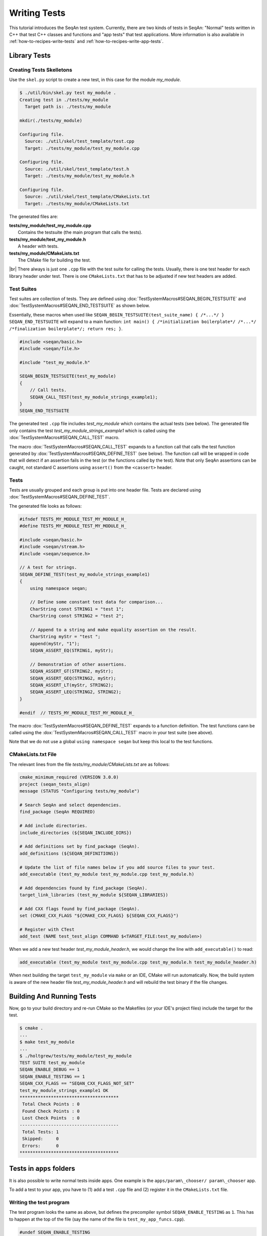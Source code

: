 .. _infra-contribute-writing-tests:

.. |br| raw:: html

   <br />

Writing Tests
=============

This tutorial introduces the SeqAn test system.
Currently, there are two kinds of tests in SeqAn: "Normal" tests written in C++ that test C++ classes and functions and "app tests" that test applications.
More information is also available in :ref:`how-to-recipes-write-tests` and :ref:`how-to-recipes-write-app-tests`.

Library Tests
-------------

Creating Tests Skelletons
^^^^^^^^^^^^^^^^^^^^^^^^^

Use the ``skel.py`` script to create a new test, in this case for the module *my\_module*.

.. code-block:: console

    $ ./util/bin/skel.py test my_module .
    Creating test in ./tests/my_module
      Target path is: ./tests/my_module

    mkdir(./tests/my_module)

    Configuring file.
      Source: ./util/skel/test_template/test.cpp
      Target: ./tests/my_module/test_my_module.cpp

    Configuring file.
      Source: ./util/skel/test_template/test.h
      Target: ./tests/my_module/test_my_module.h

    Configuring file.
      Source: ./util/skel/test_template/CMakeLists.txt
      Target: ./tests/my_module/CMakeLists.txt

The generated files are:

| **tests/my_module/test_my_module.cpp**
|   Contains the testsuite (the main program that calls the tests).
| **tests/my_module/test_my_module.h**
|   A header with tests.
| **tests/my_module/CMakeLists.txt**
|   The CMake file for building the test.

|br|
There always is just one ``.cpp`` file with the test suite for calling the tests.
Usually, there is one test header for each library header under test.
There is one ``CMakeLists.txt`` that has to be adjusted if new test headers are added.

Test Suites
^^^^^^^^^^^

Test suites are collection of tests.
They are defined using :dox:`TestSystemMacros#SEQAN_BEGIN_TESTSUITE` and :dox:`TestSystemMacros#SEQAN_END_TESTSUITE` as shown below.

Essentially, these macros when used like ``SEQAN_BEGIN_TESTSUITE(test_suite_name) { /*...*/ } SEQAN_END_TESTSUITE``
will expand to a main function: ``int main() { /*initialization boilerplate*/ /*...*/ /*finalization boilerplate*/; return res; }``.

.. code-block:: cpp

    #include <seqan/basic.h>
    #include <seqan/file.h>

    #include "test_my_module.h"

    SEQAN_BEGIN_TESTSUITE(test_my_module)
    {
        // Call tests.
        SEQAN_CALL_TEST(test_my_module_strings_example1);
    }
    SEQAN_END_TESTSUITE

The generated test ``.cpp`` file includes *test\_my\_module* which contains the actual tests (see below).
The generated file only contains the test *test\_my\_module\_strings\_example1* which is called using the :dox:`TestSystemMacros#SEQAN_CALL_TEST` macro.

The macro :dox:`TestSystemMacros#SEQAN_CALL_TEST` expands to a function call that calls the test function generated by :dox:`TestSystemMacros#SEQAN_DEFINE_TEST` (see below).
The function call will be wrapped in code that will detect if an assertion fails in the test (or the functions called by the test).
Note that only SeqAn assertions can be caught, not standard C assertions using ``assert()`` from the ``<cassert>`` header.

Tests
^^^^^

Tests are usually grouped and each group is put into one header file.
Tests are declared using :dox:`TestSystemMacros#SEQAN_DEFINE_TEST`.

The generated file looks as follows:

.. code-block:: cpp

    #ifndef TESTS_MY_MODULE_TEST_MY_MODULE_H_
    #define TESTS_MY_MODULE_TEST_MY_MODULE_H_

    #include <seqan/basic.h>
    #include <seqan/stream.h>
    #include <seqan/sequence.h>

    // A test for strings.
    SEQAN_DEFINE_TEST(test_my_module_strings_example1)
    {
        using namespace seqan;

        // Define some constant test data for comparison...
        CharString const STRING1 = "test 1";
        CharString const STRING2 = "test 2";

        // Append to a string and make equality assertion on the result.
        CharString myStr = "test ";
        append(myStr, "1");
        SEQAN_ASSERT_EQ(STRING1, myStr);

        // Demonstration of other assertions.
        SEQAN_ASSERT_GT(STRING2, myStr);
        SEQAN_ASSERT_GEQ(STRING2, myStr);
        SEQAN_ASSERT_LT(myStr, STRING2);
        SEQAN_ASSERT_LEQ(STRING2, STRING2);
    }

    #endif  // TESTS_MY_MODULE_TEST_MY_MODULE_H_

The macro :dox:`TestSystemMacros#SEQAN_DEFINE_TEST` expands to a function definition.
The test functions cann be called using the :dox:`TestSystemMacros#SEQAN_CALL_TEST` macro in your test suite (see above).

Note that we do not use a global ``using namespace seqan`` but keep this local to the test functions.

CMakeLists.txt File
^^^^^^^^^^^^^^^^^^^

The relevant lines from the file
*tests/my\_module/CMakeLists.txt* are as follows:

.. code-block:: cmake

    cmake_minimum_required (VERSION 3.0.0)
    project (seqan_tests_align)
    message (STATUS "Configuring tests/my_module")

    # Search SeqAn and select dependencies.
    find_package (SeqAn REQUIRED)

    # Add include directories.
    include_directories (${SEQAN_INCLUDE_DIRS})

    # Add definitions set by find_package (SeqAn).
    add_definitions (${SEQAN_DEFINITIONS})

    # Update the list of file names below if you add source files to your test.
    add_executable (test_my_module test_my_module.cpp test_my_module.h)

    # Add dependencies found by find_package (SeqAn).
    target_link_libraries (test_my_module ${SEQAN_LIBRARIES})

    # Add CXX flags found by find_package (SeqAn).
    set (CMAKE_CXX_FLAGS "${CMAKE_CXX_FLAGS} ${SEQAN_CXX_FLAGS}")

    # Register with CTest
    add_test (NAME test_test_align COMMAND $<TARGET_FILE:test_my_modulen>)

When we add a new test header *test\_my\_module\_header.h*, we would change the line with ``add_executable()`` to read:

.. code-block:: cmake

    add_executable (test_my_module test_my_module.cpp test_my_module.h test_my_module_header.h)

When next building the target ``test_my_module`` via ``make`` or an IDE, CMake will run automatically.
Now, the build system is aware of the new header file *test\_my\_module\_header.h* and will rebuild the test binary if the file changes.

Building And Running Tests
--------------------------

Now, go to your build directory and re-run CMake so the Makefiles (or your IDE's project files) include the target for the test.

.. code-block:: console

    $ cmake .
    ...
    $ make test_my_module
    ...
    $ ./holtgrew/tests/my_module/test_my_module
    TEST SUITE test_my_module
    SEQAN_ENABLE_DEBUG == 1
    SEQAN_ENABLE_TESTING == 1
    SEQAN_CXX_FLAGS == "SEQAN_CXX_FLAGS_NOT_SET"
    test_my_module_strings_example1 OK
    **************************************
     Total Check Points : 0
     Found Check Points : 0
     Lost Check Points  : 0
    --------------------------------------
     Total Tests: 1
     Skipped:     0
     Errors:      0
    **************************************

Tests in ``apps`` folders
-------------------------

It is also possible to write normal tests inside apps.
One example is the ``apps/param\_chooser/ param\_chooser`` app.

To add a test to your app, you have to (1) add a test ``.cpp`` file and (2) register it in the ``CMakeLists.txt`` file.

Writing the test program
^^^^^^^^^^^^^^^^^^^^^^^^

The test program looks the same as above, but defines the precompiler symbol ``SEQAN_ENABLE_TESTING`` as ``1``.
This has to happen at the top of the file (say the name of the file is ``test_my_app_funcs.cpp``).

.. code-block:: cpp

    #undef SEQAN_ENABLE_TESTING
    #define SEQAN_ENABLE_TESTING 1

    #include <seqan/basic.h>
    #include <seqan/file.h>

    SEQAN_DEFINE_TEST(test_my_app_funcs_hello)
    {
        SEQAN_FAIL("Hello, tester!");
    }

    SEQAN_BEGIN_TESTSUITE(test_my_app_funcs)
    {
        SEQAN_CALL_TEST(test_my_app_funcs_hello);
    }
    SEQAN_END_TESTSUITE

Registering in ``CMakeLists.txt``
^^^^^^^^^^^^^^^^^^^^^^^^^^^^^^^^^

The following lines have to be added to ``CMakeLists.txt``.

.. code-block:: cmake

    add_executable (test_my_app_funcs test_my_app_funcs.cpp)
    target_link_libraries (test_my_app_funcs ${SEQAN_LIBRARIES})
    add_test (NAME test_test_my_app_funcs COMMAND <TARGET_FILE:test_my_app_funcs>)

Next Steps
----------

The best way to learn about the testing system is to look at the existing test suites.
Good examples are *test\_score* and *test\_random*.
Note that other test suites might not be very clean since they were ported from the old test system and are not completely cleaned up yet.

Have a look at the :ref:`how-to-recipes-write-tests` for more examples.

Assertions
----------

You can make assertions on the called functions using the ``SEQAN_ASSERT*`` macros, e.g. :dox:`AssertMacros#SEQAN_ASSERT`, :dox:`AssertMacros#SEQAN_ASSERT_EQ`.
For each assertion macro, there is one macro that has to be passed a message and optionally parameters, e.g. :dox:`AssertMacros#SEQAN_ASSERT SEQAN_ASSERT_MSG`, :dox:`AssertMacros#SEQAN_ASSERT_EQ SEQAN_ASSERT_EQ_MSG`.

Assertions can also be used in your library and application code.
When compiled in ``Debug`` mode, the assertions are enabled.
They are disabled in ``Release`` or ``RelWithDebInfo`` mode.

Checks
------

There also is a macro called :dox:`AssertMacros#SEQAN_CHECK` that creates an assertion that is enabled regardless of whether debugging is enabled.
It only makes sense to use the :dox:`AssertMacros#SEQAN_CHECK` macro in library or application code, not in tests.
There are no variants of :dox:`AssertMacros#SEQAN_CHECK` for comparisons.
Also see the macro :dox:`AssertMacros#SEQAN_FAIL`.

App Tests
---------

For writing app tests, see :ref:`how-to-recipes-write-app-tests`.
